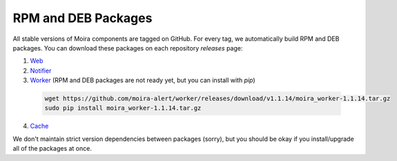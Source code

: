 RPM and DEB Packages
====================

.. _Web: https://github.com/moira-alert/web/releases
.. _Notifier: https://github.com/moira-alert/notifier/releases
.. _Worker: https://github.com/moira-alert/worker/releases
.. _Cache: https://github.com/moira-alert/cache/releases

All stable versions of Moira components are tagged on GitHub. For every tag, we automatically build RPM and DEB
packages. You can download these packages on each repository `releases` page:

1. Web_
2. Notifier_
3. Worker_ (RPM and DEB packages are not ready yet, but you can install with `pip`)

  .. code-block:: bash

    wget https://github.com/moira-alert/worker/releases/download/v1.1.14/moira_worker-1.1.14.tar.gz
    sudo pip install moira_worker-1.1.14.tar.gz

4. Cache_

We don't maintain strict version dependencies between packages (sorry), but you should be okay if you install/upgrade
all of the packages at once.
